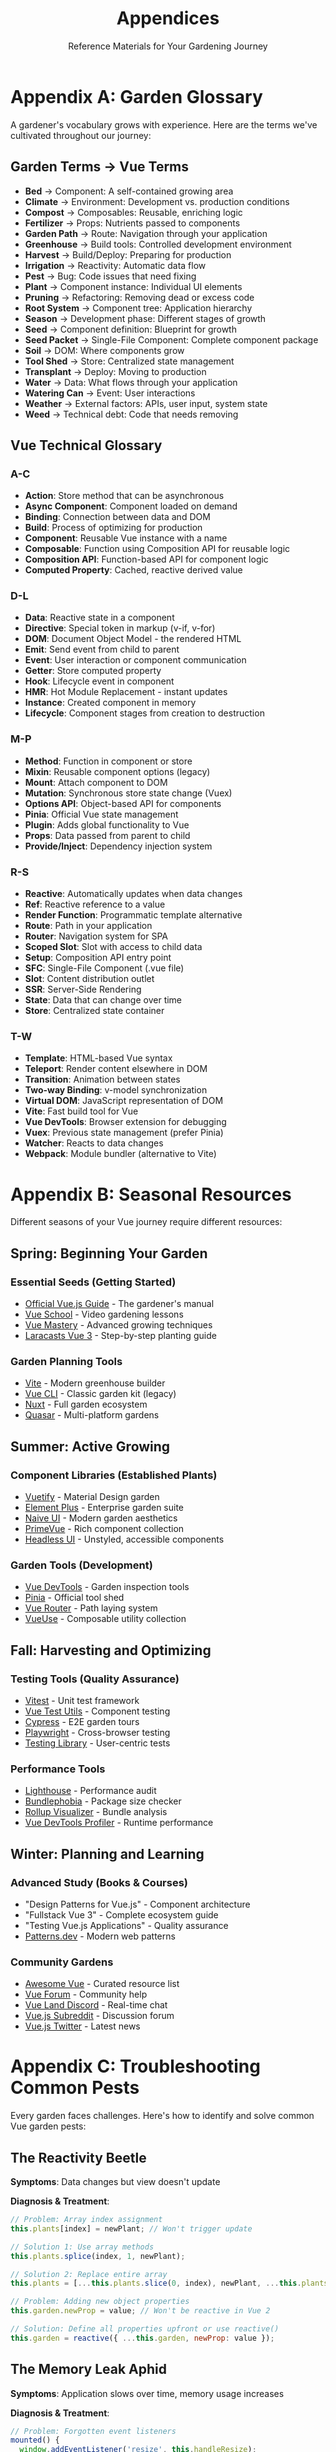 #+TITLE: Appendices
#+SUBTITLE: Reference Materials for Your Gardening Journey

* Appendix A: Garden Glossary

A gardener's vocabulary grows with experience. Here are the terms we've 
cultivated throughout our journey:

** Garden Terms → Vue Terms

- *Bed* → Component: A self-contained growing area
- *Climate* → Environment: Development vs. production conditions
- *Compost* → Composables: Reusable, enriching logic
- *Fertilizer* → Props: Nutrients passed to components
- *Garden Path* → Route: Navigation through your application
- *Greenhouse* → Build tools: Controlled development environment
- *Harvest* → Build/Deploy: Preparing for production
- *Irrigation* → Reactivity: Automatic data flow
- *Pest* → Bug: Code issues that need fixing
- *Plant* → Component instance: Individual UI elements
- *Pruning* → Refactoring: Removing dead or excess code
- *Root System* → Component tree: Application hierarchy
- *Season* → Development phase: Different stages of growth
- *Seed* → Component definition: Blueprint for growth
- *Seed Packet* → Single-File Component: Complete component package
- *Soil* → DOM: Where components grow
- *Tool Shed* → Store: Centralized state management
- *Transplant* → Deploy: Moving to production
- *Water* → Data: What flows through your application
- *Watering Can* → Event: User interactions
- *Weather* → External factors: APIs, user input, system state
- *Weed* → Technical debt: Code that needs removing

** Vue Technical Glossary

*** A-C

- *Action*: Store method that can be asynchronous
- *Async Component*: Component loaded on demand
- *Binding*: Connection between data and DOM
- *Build*: Process of optimizing for production
- *Component*: Reusable Vue instance with a name
- *Composable*: Function using Composition API for reusable logic
- *Composition API*: Function-based API for component logic
- *Computed Property*: Cached, reactive derived value

*** D-L

- *Data*: Reactive state in a component
- *Directive*: Special token in markup (v-if, v-for)
- *DOM*: Document Object Model - the rendered HTML
- *Emit*: Send event from child to parent
- *Event*: User interaction or component communication
- *Getter*: Store computed property
- *Hook*: Lifecycle event in component
- *HMR*: Hot Module Replacement - instant updates
- *Instance*: Created component in memory
- *Lifecycle*: Component stages from creation to destruction

*** M-P

- *Method*: Function in component or store
- *Mixin*: Reusable component options (legacy)
- *Mount*: Attach component to DOM
- *Mutation*: Synchronous store state change (Vuex)
- *Options API*: Object-based API for components
- *Pinia*: Official Vue state management
- *Plugin*: Adds global functionality to Vue
- *Props*: Data passed from parent to child
- *Provide/Inject*: Dependency injection system

*** R-S

- *Reactive*: Automatically updates when data changes
- *Ref*: Reactive reference to a value
- *Render Function*: Programmatic template alternative
- *Route*: Path in your application
- *Router*: Navigation system for SPA
- *Scoped Slot*: Slot with access to child data
- *Setup*: Composition API entry point
- *SFC*: Single-File Component (.vue file)
- *Slot*: Content distribution outlet
- *SSR*: Server-Side Rendering
- *State*: Data that can change over time
- *Store*: Centralized state container

*** T-W

- *Template*: HTML-based Vue syntax
- *Teleport*: Render content elsewhere in DOM
- *Transition*: Animation between states
- *Two-way Binding*: v-model synchronization
- *Virtual DOM*: JavaScript representation of DOM
- *Vite*: Fast build tool for Vue
- *Vue DevTools*: Browser extension for debugging
- *Vuex*: Previous state management (prefer Pinia)
- *Watcher*: Reacts to data changes
- *Webpack*: Module bundler (alternative to Vite)

* Appendix B: Seasonal Resources

Different seasons of your Vue journey require different resources:

** Spring: Beginning Your Garden

*** Essential Seeds (Getting Started)
- [[https://vuejs.org/guide/][Official Vue.js Guide]] - The gardener's manual
- [[https://vueschool.io/][Vue School]] - Video gardening lessons
- [[https://www.vuemastery.com/][Vue Mastery]] - Advanced growing techniques
- [[https://laracasts.com/series/learn-vue-3-step-by-step][Laracasts Vue 3]] - Step-by-step planting guide

*** Garden Planning Tools
- [[https://vite.dev/][Vite]] - Modern greenhouse builder
- [[https://cli.vuejs.org/][Vue CLI]] - Classic garden kit (legacy)
- [[https://nuxt.com/][Nuxt]] - Full garden ecosystem
- [[https://quasar.dev/][Quasar]] - Multi-platform gardens

** Summer: Active Growing

*** Component Libraries (Established Plants)
- [[https://vuetifyjs.com/][Vuetify]] - Material Design garden
- [[https://element-plus.org/][Element Plus]] - Enterprise garden suite
- [[https://www.naiveui.com/][Naive UI]] - Modern garden aesthetics
- [[https://www.primefaces.org/primevue/][PrimeVue]] - Rich component collection
- [[https://headlessui.com/][Headless UI]] - Unstyled, accessible components

*** Garden Tools (Development)
- [[https://devtools.vuejs.org/][Vue DevTools]] - Garden inspection tools
- [[https://pinia.vuejs.org/][Pinia]] - Official tool shed
- [[https://router.vuejs.org/][Vue Router]] - Path laying system
- [[https://vueuse.org/][VueUse]] - Composable utility collection

** Fall: Harvesting and Optimizing

*** Testing Tools (Quality Assurance)
- [[https://vitest.dev/][Vitest]] - Unit test framework
- [[https://test-utils.vuejs.org/][Vue Test Utils]] - Component testing
- [[https://www.cypress.io/][Cypress]] - E2E garden tours
- [[https://playwright.dev/][Playwright]] - Cross-browser testing
- [[https://testing-library.com/docs/vue-testing-library/intro/][Testing Library]] - User-centric tests

*** Performance Tools
- [[https://web.dev/measure/][Lighthouse]] - Performance audit
- [[https://bundlephobia.com/][Bundlephobia]] - Package size checker
- [[https://rollupjs.org/plugin-visualizer/][Rollup Visualizer]] - Bundle analysis
- [[https://github.com/vuejs/vue-devtools/tree/main/packages/app-backend-vue3][Vue DevTools Profiler]] - Runtime performance

** Winter: Planning and Learning

*** Advanced Study (Books & Courses)
- "Design Patterns for Vue.js" - Component architecture
- "Fullstack Vue 3" - Complete ecosystem guide
- "Testing Vue.js Applications" - Quality assurance
- [[https://www.patterns.dev/][Patterns.dev]] - Modern web patterns

*** Community Gardens
- [[https://github.com/vuejs/awesome-vue][Awesome Vue]] - Curated resource list
- [[https://forum.vuejs.org/][Vue Forum]] - Community help
- [[https://discord.com/invite/HBherRA][Vue Land Discord]] - Real-time chat
- [[https://www.reddit.com/r/vuejs/][Vue.js Subreddit]] - Discussion forum
- [[https://twitter.com/vuejs][Vue.js Twitter]] - Latest news

* Appendix C: Troubleshooting Common Pests

Every garden faces challenges. Here's how to identify and solve common 
Vue garden pests:

** The Reactivity Beetle

*Symptoms*: Data changes but view doesn't update

*Diagnosis & Treatment*:
#+BEGIN_SRC javascript
// Problem: Array index assignment
this.plants[index] = newPlant; // Won't trigger update

// Solution 1: Use array methods
this.plants.splice(index, 1, newPlant);

// Solution 2: Replace entire array
this.plants = [...this.plants.slice(0, index), newPlant, ...this.plants.slice(index + 1)];

// Problem: Adding new object properties
this.garden.newProp = value; // Won't be reactive in Vue 2

// Solution: Define all properties upfront or use reactive()
this.garden = reactive({ ...this.garden, newProp: value });
#+END_SRC

** The Memory Leak Aphid

*Symptoms*: Application slows over time, memory usage increases

*Diagnosis & Treatment*:
#+BEGIN_SRC javascript
// Problem: Forgotten event listeners
mounted() {
  window.addEventListener('resize', this.handleResize);
}
// Missing cleanup!

// Solution: Always clean up
unmounted() {
  window.removeEventListener('resize', this.handleResize);
}

// Better: Use composables that auto-cleanup
import { useEventListener } from '@vueuse/core';

setup() {
  useEventListener(window, 'resize', handleResize);
  // Automatically cleaned up!
}
#+END_SRC

** The Prop Mutation Worm

*Symptoms*: Console warnings about mutating props

*Diagnosis & Treatment*:
#+BEGIN_SRC javascript
// Problem: Modifying prop directly
props: ['waterLevel'],
methods: {
  water() {
    this.waterLevel += 10; // Error! Can't mutate prop
  }
}

// Solution 1: Use local data copy
props: ['initialWaterLevel'],
data() {
  return {
    waterLevel: this.initialWaterLevel
  }
}

// Solution 2: Emit event to parent
props: ['waterLevel'],
methods: {
  water() {
    this.$emit('update:waterLevel', this.waterLevel + 10);
  }
}
#+END_SRC

** The Infinite Loop Caterpillar

*Symptoms*: Browser freezes, infinite re-renders

*Diagnosis & Treatment*:
#+BEGIN_SRC javascript
// Problem: Watcher modifying watched value
watch: {
  plants() {
    this.plants.push(newPlant); // Infinite loop!
  }
}

// Solution: Use conditions
watch: {
  plants(newPlants) {
    if (newPlants.length < 10) {
      this.addDefaultPlant();
    }
  }
}

// Problem: Computed with side effects
computed: {
  plantCount() {
    this.updateStats(); // Side effect in computed!
    return this.plants.length;
  }
}

// Solution: Use watchers for side effects
computed: {
  plantCount() {
    return this.plants.length;
  }
},
watch: {
  plantCount() {
    this.updateStats();
  }
}
#+END_SRC

** The CORS Grasshopper

*Symptoms*: API calls fail with CORS errors

*Diagnosis & Treatment*:
#+BEGIN_SRC javascript
// Problem: Direct API calls from browser
fetch('https://api.garden.com/plants'); // CORS error

// Solution 1: Configure dev proxy
// vite.config.js
export default {
  server: {
    proxy: {
      '/api': {
        target: 'https://api.garden.com',
        changeOrigin: true
      }
    }
  }
}

// Solution 2: Use backend proxy
// Make requests to your backend, which calls the API

// Solution 3: CORS headers on API (if you control it)
// Access-Control-Allow-Origin: *
#+END_SRC

** The Build Size Slug

*Symptoms*: Large bundle size, slow initial load

*Diagnosis & Treatment*:
#+BEGIN_SRC javascript
// Problem: Importing entire libraries
import _ from 'lodash'; // Imports everything

// Solution: Import only what you need
import debounce from 'lodash/debounce';

// Problem: Large components loaded upfront
import HeavyComponent from './HeavyComponent.vue';

// Solution: Lazy load
const HeavyComponent = () => import('./HeavyComponent.vue');

// Analyze bundle
// package.json
"scripts": {
  "analyze": "vite build --mode analyze"
}
#+END_SRC

** The Route Guard Spider

*Symptoms*: Navigation doesn't work, infinite redirects

*Diagnosis & Treatment*:
#+BEGIN_SRC javascript
// Problem: Guard always redirects
beforeEnter: (to, from, next) => {
  next('/login'); // Always redirects!
}

// Solution: Add conditions
beforeEnter: (to, from, next) => {
  if (!isAuthenticated()) {
    next('/login');
  } else {
    next(); // Allow navigation
  }
}

// Problem: Forgot to call next()
beforeEnter: (to, from, next) => {
  checkAuth(); // Forgot next()!
}

// Solution: Always call next()
beforeEnter: async (to, from, next) => {
  await checkAuth();
  next();
}
#+END_SRC

* Appendix D: Garden Maintenance Checklist

Regular maintenance keeps your Vue garden healthy:

** Daily Care
- [ ] Run development server, check console for errors
- [ ] Test new features in multiple browsers
- [ ] Commit changes with meaningful messages
- [ ] Review pull requests from team members
- [ ] Update project documentation

** Weekly Tasks
- [ ] Run full test suite
- [ ] Update dependencies (minor versions)
- [ ] Review and refactor one component
- [ ] Check accessibility with screen reader
- [ ] Profile performance in DevTools
- [ ] Clean up unused code and files

** Monthly Maintenance
- [ ] Audit bundle size and optimize
- [ ] Update dependencies (major versions)
- [ ] Security audit with npm audit
- [ ] Review error logs from production
- [ ] Update team documentation
- [ ] Backup important configurations

** Seasonal Reviews
- [ ] Evaluate architecture decisions
- [ ] Plan major refactoring if needed
- [ ] Upgrade Vue and related packages
- [ ] Review and update testing strategy
- [ ] Assess performance metrics
- [ ] Plan next quarter's features

** Emergency Kit

Keep these tools ready for garden emergencies:

#+BEGIN_SRC bash
# Rollback to previous version
git revert HEAD
npm run build
npm run deploy

# Clear all caches
npm cache clean --force
rm -rf node_modules package-lock.json
npm install

# Debug production issues
# Add to main.js
if (process.env.NODE_ENV === 'production') {
  Vue.config.errorHandler = (err, vm, info) => {
    // Send to error tracking service
    console.error('Production error:', err);
  };
}

# Performance emergency
# Check bundle size
npm run build -- --report

# Find large dependencies
npm ls --depth=0 | grep -E '\d+\.\d+\s+(MB|KB)'
#+END_SRC

* Appendix E: Seed Catalog (Starter Templates)

Ready-to-plant templates for common garden patterns:

** Basic Component Seed

#+BEGIN_SRC vue
<template>
  <div class="component-name">
    <!-- Your garden bed -->
  </div>
</template>

<script setup>
import { ref, computed, onMounted } from 'vue';

// Props
const props = defineProps({
  seedType: {
    type: String,
    required: true
  }
});

// Emits
const emit = defineEmits(['grow', 'harvest']);

// State
const height = ref(0);

// Computed
const isMatture = computed(() => height.value > 100);

// Methods
const grow = () => {
  height.value += 10;
  emit('grow', height.value);
};

// Lifecycle
onMounted(() => {
  console.log('Planted!');
});
</script>

<style scoped>
.component-name {
  /* Component styles */
}
</style>
#+END_SRC

** Composable Seed

#+BEGIN_SRC javascript
// composables/useGardenTool.js
import { ref, computed, watch, onMounted, onUnmounted } from 'vue';

export function useGardenTool(initialValue = null) {
  // State
  const toolState = ref(initialValue);
  const isActive = ref(false);
  
  // Computed
  const status = computed(() => {
    return isActive.value ? 'in-use' : 'available';
  });
  
  // Methods
  const activate = () => {
    isActive.value = true;
  };
  
  const deactivate = () => {
    isActive.value = false;
  };
  
  // Watchers
  watch(isActive, (newVal) => {
    console.log(`Tool is now ${newVal ? 'active' : 'inactive'}`);
  });
  
  // Lifecycle
  onMounted(() => {
    // Setup
  });
  
  onUnmounted(() => {
    // Cleanup
  });
  
  return {
    toolState,
    isActive,
    status,
    activate,
    deactivate
  };
}
#+END_SRC

** Store Module Seed

#+BEGIN_SRC javascript
// stores/garden-section.js
import { defineStore } from 'pinia';

export const useGardenSection = defineStore('gardenSection', {
  state: () => ({
    plants: [],
    waterLevel: 100,
    temperature: 72
  }),
  
  getters: {
    plantCount: (state) => state.plants.length,
    
    healthyPlants: (state) => {
      return state.plants.filter(p => p.health > 70);
    },
    
    needsWater: (state) => state.waterLevel < 30
  },
  
  actions: {
    addPlant(plant) {
      this.plants.push({
        id: Date.now(),
        addedAt: new Date(),
        ...plant
      });
    },
    
    waterAll() {
      if (this.waterLevel >= 20) {
        this.waterLevel -= 20;
        this.plants.forEach(p => {
          p.water = 100;
        });
      }
    },
    
    async fetchWeather() {
      try {
        const response = await fetch('/api/weather');
        const data = await response.json();
        this.temperature = data.temperature;
      } catch (error) {
        console.error('Weather fetch failed:', error);
      }
    }
  }
});
#+END_SRC

---

/Your reference materials are complete. Like a well-organized tool shed,/
/everything you need is here when you need it. May these appendices serve/
/you well in your continued Vue gardening journey./